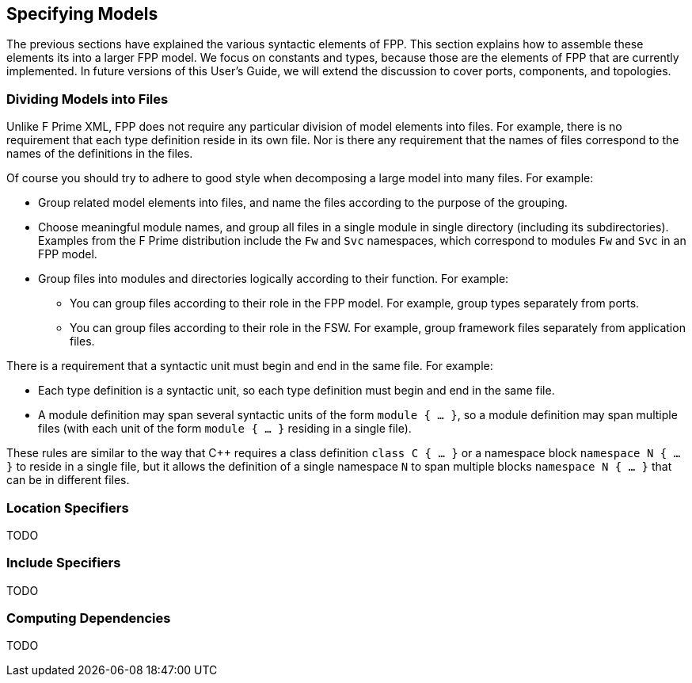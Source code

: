 == Specifying Models

The previous sections have explained the various syntactic elements
of FPP.
This section explains how to assemble these elements its into a larger FPP 
model.
We focus on constants and types, because those are the elements of FPP
that are currently implemented.
In future versions of this User's Guide, we will extend the discussion to cover
ports, components, and topologies.

=== Dividing Models into Files

Unlike F Prime XML, FPP does not require any particular division of model 
elements into files.
For example, there is no requirement that each
type definition reside in its own file.
Nor is there any requirement that the names of files correspond
to the names of the definitions in the files.

Of course you should try to adhere to good style when decomposing a large model 
into many files.
For example:

* Group related model elements into files, and name the files
according to the purpose of the grouping.

* Choose meaningful module names, and group all files in a single module
in single directory (including its subdirectories).
Examples from the F Prime distribution include the `Fw` and `Svc`
namespaces, which correspond to modules `Fw` and `Svc` in an FPP model.

* Group files into modules and directories logically according to their function.
For example:

** You can group files according to their role in the FPP model.
For example, group types separately from ports.

** You can group files according to their role in the FSW.
For example, group framework files separately from application files.

There is a requirement that a syntactic unit must begin and end in the same file.
For example:

* Each type definition is a syntactic unit, so each type definition must begin 
and end in the same file.

* A module definition may span several syntactic units of the form 
`module { ...  }`,
so a module definition may span multiple files (with each unit of the form
`module { ... }` residing in a single file).

These rules are similar to the way that {cpp} requires a class definition
`class C { ... }` or a namespace block `namespace N { ... }` to reside in a 
single file, but it allows the definition of a single namespace `N` to span 
multiple blocks
`namespace N { ... }` that can be in different files.

=== Location Specifiers

TODO

=== Include Specifiers

TODO

=== Computing Dependencies

TODO
